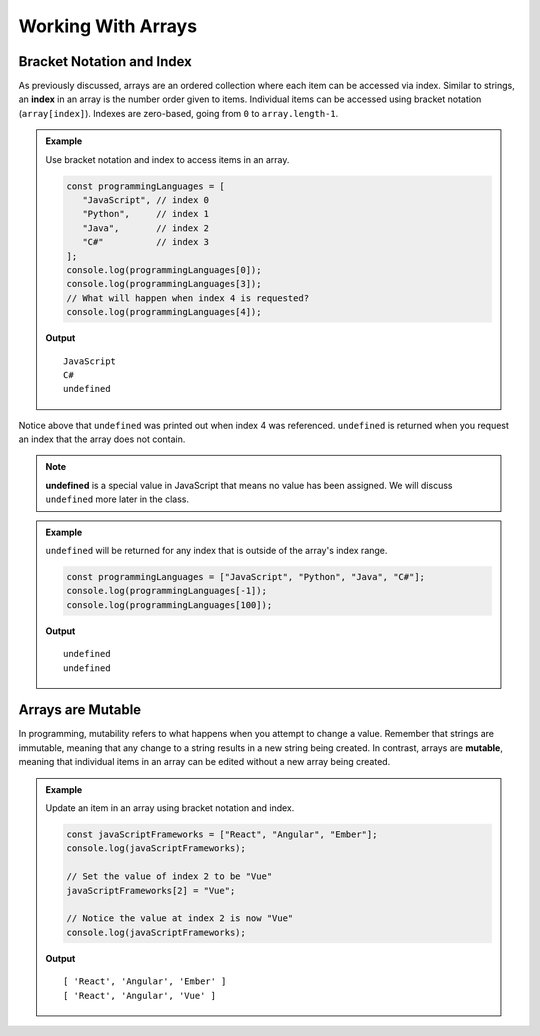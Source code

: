 Working With Arrays
===================

Bracket Notation and Index
--------------------------

.. index:: ! index

As previously discussed, arrays are an ordered collection where each item can be accessed via index. Similar to strings, an **index** in an
array is the number order given to items. Individual items can be accessed using bracket notation (``array[index]``).
Indexes are zero-based, going from ``0`` to ``array.length-1``.

.. admonition:: Example

   Use bracket notation and index to access items in an array.

   .. sourcecode:: js

      const programmingLanguages = [
         "JavaScript", // index 0
         "Python",     // index 1
         "Java",       // index 2
         "C#"          // index 3
      ];
      console.log(programmingLanguages[0]);
      console.log(programmingLanguages[3]);
      // What will happen when index 4 is requested?
      console.log(programmingLanguages[4]);

   **Output**

   ::

      JavaScript
      C#
      undefined

Notice above that ``undefined`` was printed out when index 4 was referenced. ``undefined`` is returned when you request an index
that the array does not contain.

.. index:: undefined

.. note:: **undefined** is a special value in JavaScript that means no value has been assigned. We will discuss ``undefined`` more later in the class.

.. admonition:: Example

   ``undefined`` will be returned for any index that is outside of the array's index range.

   .. sourcecode:: js

      const programmingLanguages = ["JavaScript", "Python", "Java", "C#"];
      console.log(programmingLanguages[-1]);
      console.log(programmingLanguages[100]);

   **Output**

   ::

      undefined
      undefined

Arrays are Mutable
------------------

.. index:: mutable

In programming, mutability refers to what happens when you attempt to change a value. Remember that strings are immutable, meaning that any change
to a string results in a new string being created. In contrast, arrays are **mutable**, meaning that individual items in
an array can be edited without a new array being created.

.. admonition:: Example

   Update an item in an array using bracket notation and index.

   .. sourcecode:: js

      const javaScriptFrameworks = ["React", "Angular", "Ember"];
      console.log(javaScriptFrameworks);

      // Set the value of index 2 to be "Vue"
      javaScriptFrameworks[2] = "Vue";

      // Notice the value at index 2 is now "Vue"
      console.log(javaScriptFrameworks);

   **Output**

   ::

      [ 'React', 'Angular', 'Ember' ]
      [ 'React', 'Angular', 'Vue' ]
